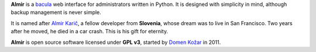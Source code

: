 **Almir** is a `bacula <http://www.bacula.org>`_ web interface for administrators written in Python.
It is designed with simplicity in mind, although backup management is never simple.

It is named after `Almir Karič <http://www.kiberpipa.org/sl/news/11315/almirju-v-spomin/>`_,
a fellow developer from **Slovenia**, whose dream was to live in San Francisco.
Two years after he moved, he died in a car crash. This is his gift for eternity.

**Almir** is open source software licensed under **GPL v3**,
started by `Domen Kožar <http://www.domenkozar.com>`_ in 2011.
